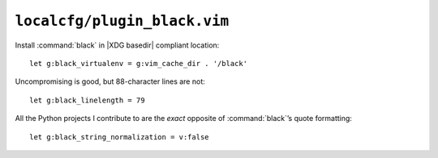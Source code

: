 ``localcfg/plugin_black.vim``
=============================

Install :command:`black` in |XDG basedir| compliant location::

    let g:black_virtualenv = g:vim_cache_dir . '/black'

Uncompromising is good, but 88-character lines are not::

    let g:black_linelength = 79

All the Python projects I contribute to are the *exact* opposite of
:command:`black`’s quote formatting::

    let g:black_string_normalization = v:false
